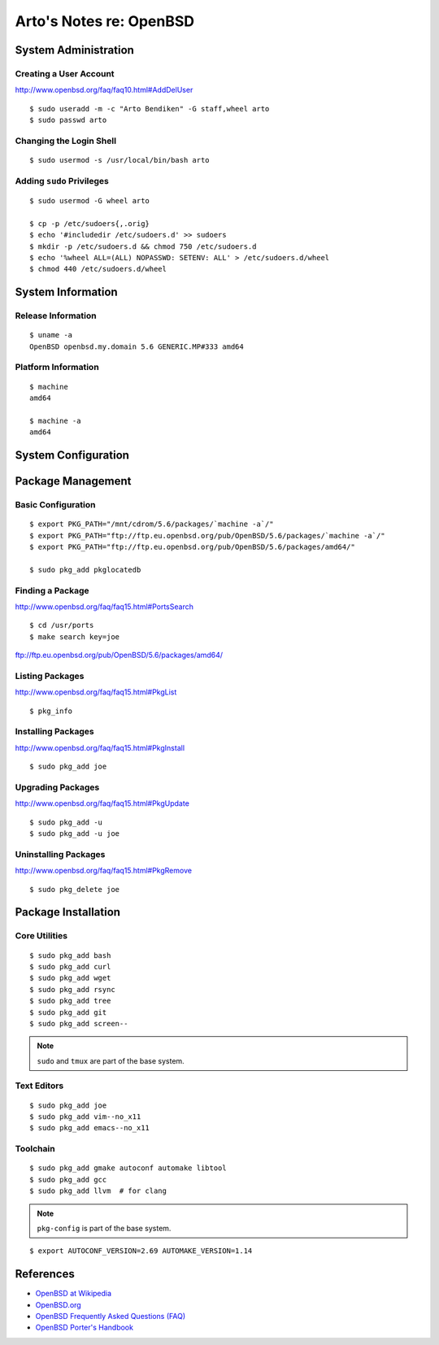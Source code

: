 ************************
Arto's Notes re: OpenBSD
************************

System Administration
=====================

Creating a User Account
-----------------------

http://www.openbsd.org/faq/faq10.html#AddDelUser

::

   $ sudo useradd -m -c "Arto Bendiken" -G staff,wheel arto
   $ sudo passwd arto

Changing the Login Shell
------------------------

::

   $ sudo usermod -s /usr/local/bin/bash arto

Adding ``sudo`` Privileges
--------------------------

::

   $ sudo usermod -G wheel arto

   $ cp -p /etc/sudoers{,.orig}
   $ echo '#includedir /etc/sudoers.d' >> sudoers
   $ mkdir -p /etc/sudoers.d && chmod 750 /etc/sudoers.d
   $ echo '%wheel ALL=(ALL) NOPASSWD: SETENV: ALL' > /etc/sudoers.d/wheel
   $ chmod 440 /etc/sudoers.d/wheel

System Information
==================

Release Information
-------------------

::

   $ uname -a
   OpenBSD openbsd.my.domain 5.6 GENERIC.MP#333 amd64

Platform Information
--------------------

::

   $ machine
   amd64

   $ machine -a
   amd64

System Configuration
====================

Package Management
==================

Basic Configuration
-------------------

::

   $ export PKG_PATH="/mnt/cdrom/5.6/packages/`machine -a`/"
   $ export PKG_PATH="ftp://ftp.eu.openbsd.org/pub/OpenBSD/5.6/packages/`machine -a`/"
   $ export PKG_PATH="ftp://ftp.eu.openbsd.org/pub/OpenBSD/5.6/packages/amd64/"

   $ sudo pkg_add pkglocatedb

Finding a Package
-----------------

http://www.openbsd.org/faq/faq15.html#PortsSearch

::

   $ cd /usr/ports
   $ make search key=joe

ftp://ftp.eu.openbsd.org/pub/OpenBSD/5.6/packages/amd64/

Listing Packages
----------------

http://www.openbsd.org/faq/faq15.html#PkgList

::

   $ pkg_info

Installing Packages
-------------------

http://www.openbsd.org/faq/faq15.html#PkgInstall

::

  $ sudo pkg_add joe

Upgrading Packages
------------------

http://www.openbsd.org/faq/faq15.html#PkgUpdate

::

   $ sudo pkg_add -u
   $ sudo pkg_add -u joe

Uninstalling Packages
---------------------

http://www.openbsd.org/faq/faq15.html#PkgRemove

::

   $ sudo pkg_delete joe

Package Installation
====================

Core Utilities
--------------

::

   $ sudo pkg_add bash
   $ sudo pkg_add curl
   $ sudo pkg_add wget
   $ sudo pkg_add rsync
   $ sudo pkg_add tree
   $ sudo pkg_add git
   $ sudo pkg_add screen--

.. note::

   ``sudo`` and ``tmux`` are part of the base system.

Text Editors
------------

::

   $ sudo pkg_add joe
   $ sudo pkg_add vim--no_x11
   $ sudo pkg_add emacs--no_x11

Toolchain
---------

::

   $ sudo pkg_add gmake autoconf automake libtool
   $ sudo pkg_add gcc
   $ sudo pkg_add llvm  # for clang

.. note::

   ``pkg-config`` is part of the base system.

::

   $ export AUTOCONF_VERSION=2.69 AUTOMAKE_VERSION=1.14

References
==========

* `OpenBSD at Wikipedia <https://en.wikipedia.org/wiki/OpenBSD>`__
* `OpenBSD.org <http://www.openbsd.org/>`__
* `OpenBSD Frequently Asked Questions (FAQ) <http://www.openbsd.org/faq/>`__
* `OpenBSD Porter's Handbook <http://www.openbsd.org/faq/ports/>`__
